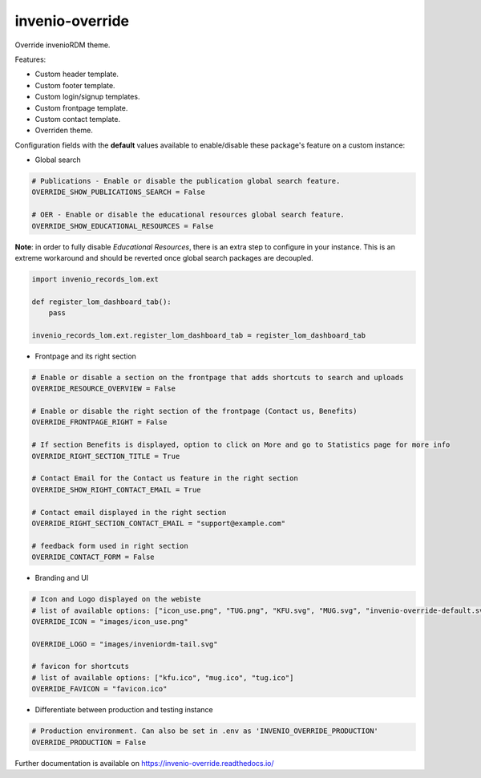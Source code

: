 ..
    Copyright (C) 2020-2023 Graz University of Technology.
    Copyright (C) 2024 Shared RDM.

    invenio-override is free software; you can redistribute it and/or
    modify it under the terms of the MIT License; see LICENSE file for more
    details.

======================
 invenio-override
======================

.. image:: https://github.com/sharedRDM/invenio-override/workflows/CI/badge.svg
        :target: https://github.com/sharedRDM/invenio-override/actions

.. image:: https://img.shields.io/pypi/dm/invenio-override.svg
        :target: https://pypi.python.org/pypi/invenio-override

.. image:: https://img.shields.io/github/tag/sharedRDM/invenio-override.svg
        :target: https://github.com/sharedRDM/invenio-override/releases

.. image:: https://img.shields.io/github/license/sharedRDM/invenio-override.svg
        :target: https://github.com/sharedRDM/invenio-override/blob/master/LICENSE

.. image:: https://readthedocs.org/projects/invenio-override/badge/?version=latest
        :target: https://invenio-override.readthedocs.io/en/latest/?badge=latest
        
.. image:: https://img.shields.io/badge/code%20style-black-000000.svg
    :target: https://github.com/psf/black

Override invenioRDM theme.

Features:

* Custom header template.
* Custom footer template.
* Custom login/signup templates.
* Custom frontpage template.
* Custom contact template.
* Overriden theme.

Configuration fields with the **default** values available to enable/disable these package's feature on a custom instance:

* Global search

.. code-block:: python

    # Publications - Enable or disable the publication global search feature.
    OVERRIDE_SHOW_PUBLICATIONS_SEARCH = False

    # OER - Enable or disable the educational resources global search feature.
    OVERRIDE_SHOW_EDUCATIONAL_RESOURCES = False


**Note**: in order to fully disable *Educational Resources*, there is an extra step to configure in your instance. This is an extreme workaround and should be reverted once global search packages are decoupled.

.. code-block:: python

    import invenio_records_lom.ext

    def register_lom_dashboard_tab():
        pass

    invenio_records_lom.ext.register_lom_dashboard_tab = register_lom_dashboard_tab


* Frontpage and its right section

.. code-block:: python

    # Enable or disable a section on the frontpage that adds shortcuts to search and uploads
    OVERRIDE_RESOURCE_OVERVIEW = False

    # Enable or disable the right section of the frontpage (Contact us, Benefits)
    OVERRIDE_FRONTPAGE_RIGHT = False 

    # If section Benefits is displayed, option to click on More and go to Statistics page for more info
    OVERRIDE_RIGHT_SECTION_TITLE = True

    # Contact Email for the Contact us feature in the right section
    OVERRIDE_SHOW_RIGHT_CONTACT_EMAIL = True

    # Contact email displayed in the right section
    OVERRIDE_RIGHT_SECTION_CONTACT_EMAIL = "support@example.com"

    # feedback form used in right section
    OVERRIDE_CONTACT_FORM = False

* Branding and UI

.. code-block:: python

    # Icon and Logo displayed on the webiste
    # list of available options: ["icon_use.png", "TUG.png", "KFU.svg", "MUG.svg", "invenio-override-default.svg", "sharedRDM.png"]
    OVERRIDE_ICON = "images/icon_use.png"

    OVERRIDE_LOGO = "images/inveniordm-tail.svg"

    # favicon for shortcuts
    # list of available options: ["kfu.ico", "mug.ico", "tug.ico"]
    OVERRIDE_FAVICON = "favicon.ico"

* Differentiate between production and testing instance

.. code-block:: python

    # Production environment. Can also be set in .env as 'INVENIO_OVERRIDE_PRODUCTION'
    OVERRIDE_PRODUCTION = False 
    

Further documentation is available on
https://invenio-override.readthedocs.io/
